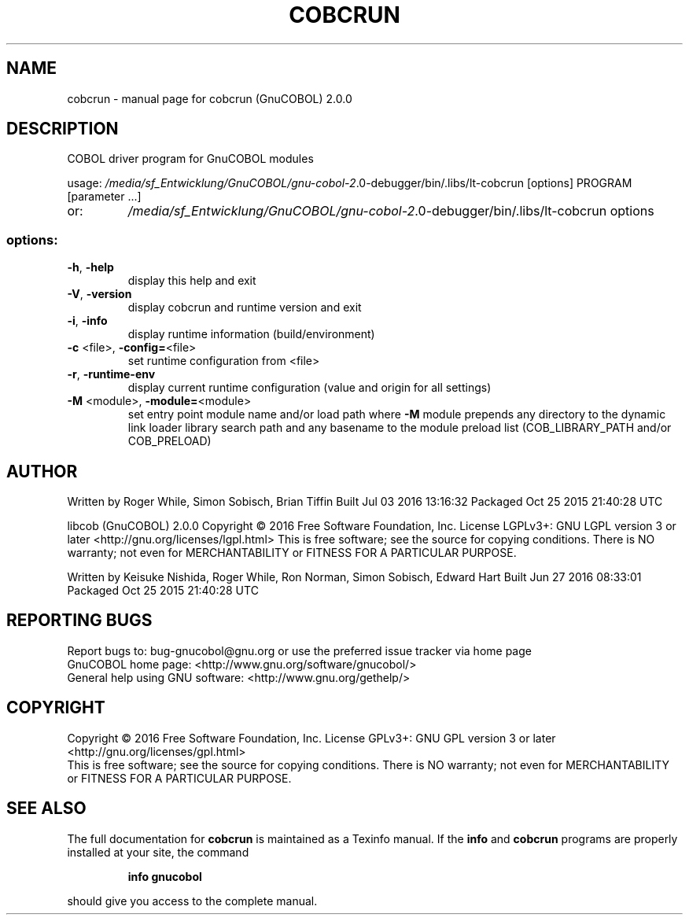 .\" DO NOT MODIFY THIS FILE!  It was generated by help2man 1.44.1.
.TH COBCRUN "1" "July 2016" "cobcrun (GnuCOBOL) 2.0.0" "User Commands"
.SH NAME
cobcrun \- manual page for cobcrun (GnuCOBOL) 2.0.0
.SH DESCRIPTION
COBOL driver program for GnuCOBOL modules
.PP
usage: \fI/media/sf_Entwicklung/GnuCOBOL/gnu\-cobol\-2\fP.0\-debugger/bin/.libs/lt\-cobcrun [options] PROGRAM [parameter ...]
.TP
or:
\fI/media/sf_Entwicklung/GnuCOBOL/gnu\-cobol\-2\fP.0\-debugger/bin/.libs/lt\-cobcrun options
.SS "options:"
.TP
\fB\-h\fR, \fB\-help\fR
display this help and exit
.TP
\fB\-V\fR, \fB\-version\fR
display cobcrun and runtime version and exit
.TP
\fB\-i\fR, \fB\-info\fR
display runtime information (build/environment)
.TP
\fB\-c\fR <file>, \fB\-config=\fR<file>
set runtime configuration from <file>
.TP
\fB\-r\fR, \fB\-runtime\-env\fR
display current runtime configuration
(value and origin for all settings)
.TP
\fB\-M\fR <module>, \fB\-module=\fR<module>
set entry point module name and/or load path
where \fB\-M\fR module prepends any directory to the
dynamic link loader library search path
and any basename to the module preload list
(COB_LIBRARY_PATH and/or COB_PRELOAD)
.SH AUTHOR
Written by Roger While, Simon Sobisch, Brian Tiffin
Built     Jul 03 2016 13:16:32
Packaged  Oct 25 2015 21:40:28 UTC
.PP
libcob (GnuCOBOL) 2.0.0
Copyright \(co 2016 Free Software Foundation, Inc.
License LGPLv3+: GNU LGPL version 3 or later <http://gnu.org/licenses/lgpl.html>
This is free software; see the source for copying conditions.  There is NO
warranty; not even for MERCHANTABILITY or FITNESS FOR A PARTICULAR PURPOSE.
.PP
Written by Keisuke Nishida, Roger While, Ron Norman, Simon Sobisch, Edward Hart
Built     Jun 27 2016 08:33:01
Packaged  Oct 25 2015 21:40:28 UTC
.SH "REPORTING BUGS"
Report bugs to: bug\-gnucobol@gnu.org or
use the preferred issue tracker via home page
.br
GnuCOBOL home page: <http://www.gnu.org/software/gnucobol/>
.br
General help using GNU software: <http://www.gnu.org/gethelp/>
.SH COPYRIGHT
Copyright \(co 2016 Free Software Foundation, Inc.
License GPLv3+: GNU GPL version 3 or later <http://gnu.org/licenses/gpl.html>
.br
This is free software; see the source for copying conditions.  There is NO
warranty; not even for MERCHANTABILITY or FITNESS FOR A PARTICULAR PURPOSE.
.SH "SEE ALSO"
The full documentation for
.B cobcrun
is maintained as a Texinfo manual.  If the
.B info
and
.B cobcrun
programs are properly installed at your site, the command
.IP
.B info gnucobol
.PP
should give you access to the complete manual.
